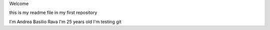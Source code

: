 Welcome

this is my readme file in my first repository

I'm Andrea Basilio Rava
I'm 25 years old
I'm testing git
